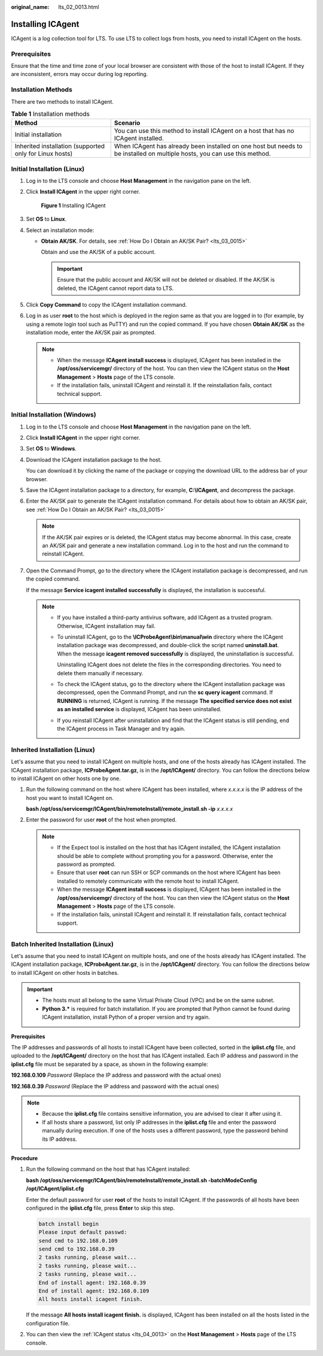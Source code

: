 :original_name: lts_02_0013.html

.. _lts_02_0013:

Installing ICAgent
==================

ICAgent is a log collection tool for LTS. To use LTS to collect logs from hosts, you need to install ICAgent on the hosts.

Prerequisites
-------------

Ensure that the time and time zone of your local browser are consistent with those of the host to install ICAgent. If they are inconsistent, errors may occur during log reporting.

Installation Methods
--------------------

There are two methods to install ICAgent.

.. table:: **Table 1** Installation methods

   +---------------------------------------------------------+---------------------------------------------------------------------------------------------------------------------------+
   | Method                                                  | Scenario                                                                                                                  |
   +=========================================================+===========================================================================================================================+
   | Initial installation                                    | You can use this method to install ICAgent on a host that has no ICAgent installed.                                       |
   +---------------------------------------------------------+---------------------------------------------------------------------------------------------------------------------------+
   | Inherited installation (supported only for Linux hosts) | When ICAgent has already been installed on one host but needs to be installed on multiple hosts, you can use this method. |
   +---------------------------------------------------------+---------------------------------------------------------------------------------------------------------------------------+

Initial Installation (Linux)
----------------------------

#. Log in to the LTS console and choose **Host Management** in the navigation pane on the left.

#. Click **Install ICAgent** in the upper right corner.


   .. figure:: /_static/images/en-us_image_0000001576328724.png
      :alt: **Figure 1** Installing ICAgent

      **Figure 1** Installing ICAgent

#. Set **OS** to **Linux**.

#. Select an installation mode:

   -  **Obtain AK/SK**. For details, see :ref:`How Do I Obtain an AK/SK Pair? <lts_03_0015>`

      Obtain and use the AK/SK of a public account.

      .. important::

         Ensure that the public account and AK/SK will not be deleted or disabled. If the AK/SK is deleted, the ICAgent cannot report data to LTS.

#. Click **Copy Command** to copy the ICAgent installation command.

#. Log in as user **root** to the host which is deployed in the region same as that you are logged in to (for example, by using a remote login tool such as PuTTY) and run the copied command. If you have chosen **Obtain AK/SK** as the installation mode, enter the AK/SK pair as prompted.

   .. note::

      -  When the message **ICAgent install success** is displayed, ICAgent has been installed in the **/opt/oss/servicemgr/** directory of the host. You can then view the ICAgent status on the **Host Management** > **Hosts** page of the LTS console.
      -  If the installation fails, uninstall ICAgent and reinstall it. If the reinstallation fails, contact technical support.

Initial Installation (Windows)
------------------------------

#. Log in to the LTS console and choose **Host Management** in the navigation pane on the left.

#. Click **Install ICAgent** in the upper right corner.

#. Set **OS** to **Windows**.

   |image1|

#. Download the ICAgent installation package to the host.

   You can download it by clicking the name of the package or copying the download URL to the address bar of your browser.

#. Save the ICAgent installation package to a directory, for example, **C:\\ICAgent**, and decompress the package.

#. Enter the AK/SK pair to generate the ICAgent installation command. For details about how to obtain an AK/SK pair, see :ref:`How Do I Obtain an AK/SK Pair? <lts_03_0015>`

   .. note::

      If the AK/SK pair expires or is deleted, the ICAgent status may become abnormal. In this case, create an AK/SK pair and generate a new installation command. Log in to the host and run the command to reinstall ICAgent.

#. Open the Command Prompt, go to the directory where the ICAgent installation package is decompressed, and run the copied command.

   If the message **Service icagent installed successfully** is displayed, the installation is successful.

   .. note::

      -  If you have installed a third-party antivirus software, add ICAgent as a trusted program. Otherwise, ICAgent installation may fail.

      -  To uninstall ICAgent, go to the **\\ICProbeAgent\\bin\\manual\\win** directory where the ICAgent installation package was decompressed, and double-click the script named **uninstall.bat**. When the message **icagent removed successfully** is displayed, the uninstallation is successful.

         Uninstalling ICAgent does not delete the files in the corresponding directories. You need to delete them manually if necessary.

      -  To check the ICAgent status, go to the directory where the ICAgent installation package was decompressed, open the Command Prompt, and run the **sc query icagent** command. If **RUNNING** is returned, ICAgent is running. If the message **The specified service does not exist as an installed service** is displayed, ICAgent has been uninstalled.

      -  If you reinstall ICAgent after uninstallation and find that the ICAgent status is still pending, end the ICAgent process in Task Manager and try again.

Inherited Installation (Linux)
------------------------------

Let's assume that you need to install ICAgent on multiple hosts, and one of the hosts already has ICAgent installed. The ICAgent installation package, **ICProbeAgent.tar.gz**, is in the **/opt/ICAgent/** directory. You can follow the directions below to install ICAgent on other hosts one by one.

#. Run the following command on the host where ICAgent has been installed, where *x.x.x.x* is the IP address of the host you want to install ICAgent on.

   **bash /opt/oss/servicemgr/ICAgent/bin/remoteInstall/remote_install.sh -ip** *x.x.x.x*

#. Enter the password for user **root** of the host when prompted.

   .. note::

      -  If the Expect tool is installed on the host that has ICAgent installed, the ICAgent installation should be able to complete without prompting you for a password. Otherwise, enter the password as prompted.
      -  Ensure that user **root** can run SSH or SCP commands on the host where ICAgent has been installed to remotely communicate with the remote host to install ICAgent.
      -  When the message **ICAgent install success** is displayed, ICAgent has been installed in the **/opt/oss/servicemgr/** directory of the host. You can then view the ICAgent status on the **Host Management** > **Hosts** page of the LTS console.
      -  If the installation fails, uninstall ICAgent and reinstall it. If reinstallation fails, contact technical support.

Batch Inherited Installation (Linux)
------------------------------------

Let's assume that you need to install ICAgent on multiple hosts, and one of the hosts already has ICAgent installed. The ICAgent installation package, **ICProbeAgent.tar.gz**, is in the **/opt/ICAgent/** directory. You can follow the directions below to install ICAgent on other hosts in batches.

.. important::

   -  The hosts must all belong to the same Virtual Private Cloud (VPC) and be on the same subnet.
   -  **Python 3.\*** is required for batch installation. If you are prompted that Python cannot be found during ICAgent installation, install Python of a proper version and try again.

**Prerequisites**

The IP addresses and passwords of all hosts to install ICAgent have been collected, sorted in the **iplist.cfg** file, and uploaded to the **/opt/ICAgent/** directory on the host that has ICAgent installed. Each IP address and password in the **iplist.cfg** file must be separated by a space, as shown in the following example:

**192.168.0.109** *Password* (Replace the IP address and password with the actual ones)

**192.168.0.39** *Password* (Replace the IP address and password with the actual ones)

.. note::

   -  Because the **iplist.cfg** file contains sensitive information, you are advised to clear it after using it.

   -  If all hosts share a password, list only IP addresses in the **iplist.cfg** file and enter the password manually during execution. If one of the hosts uses a different password, type the password behind its IP address.

**Procedure**

#. Run the following command on the host that has ICAgent installed:

   **bash /opt/oss/servicemgr/ICAgent/bin/remoteInstall/remote_install.sh -batchModeConfig /opt/ICAgent/iplist.cfg**

   Enter the default password for user **root** of the hosts to install ICAgent. If the passwords of all hosts have been configured in the **iplist.cfg** file, press **Enter** to skip this step.

   .. code-block::

      batch install begin
      Please input default passwd:
      send cmd to 192.168.0.109
      send cmd to 192.168.0.39
      2 tasks running, please wait...
      2 tasks running, please wait...
      2 tasks running, please wait...
      End of install agent: 192.168.0.39
      End of install agent: 192.168.0.109
      All hosts install icagent finish.

   If the message **All hosts install icagent finish.** is displayed, ICAgent has been installed on all the hosts listed in the configuration file.

#. You can then view the :ref:`ICAgent status <lts_04_0013>` on the **Host Management** > **Hosts** page of the LTS console.

.. |image1| image:: /_static/images/en-us_image_0000001626584937.png
